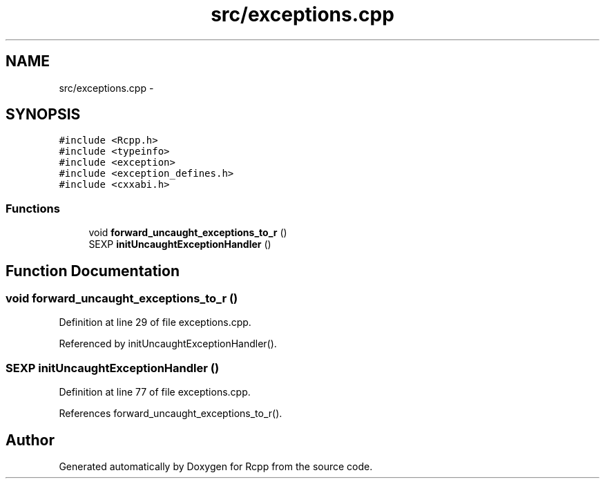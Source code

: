 .TH "src/exceptions.cpp" 3 "2 Jan 2010" "Rcpp" \" -*- nroff -*-
.ad l
.nh
.SH NAME
src/exceptions.cpp \- 
.SH SYNOPSIS
.br
.PP
\fC#include <Rcpp.h>\fP
.br
\fC#include <typeinfo>\fP
.br
\fC#include <exception>\fP
.br
\fC#include <exception_defines.h>\fP
.br
\fC#include <cxxabi.h>\fP
.br

.SS "Functions"

.in +1c
.ti -1c
.RI "void \fBforward_uncaught_exceptions_to_r\fP ()"
.br
.ti -1c
.RI "SEXP \fBinitUncaughtExceptionHandler\fP ()"
.br
.in -1c
.SH "Function Documentation"
.PP 
.SS "void forward_uncaught_exceptions_to_r ()"
.PP
Definition at line 29 of file exceptions.cpp.
.PP
Referenced by initUncaughtExceptionHandler().
.SS "SEXP initUncaughtExceptionHandler ()"
.PP
Definition at line 77 of file exceptions.cpp.
.PP
References forward_uncaught_exceptions_to_r().
.SH "Author"
.PP 
Generated automatically by Doxygen for Rcpp from the source code.
